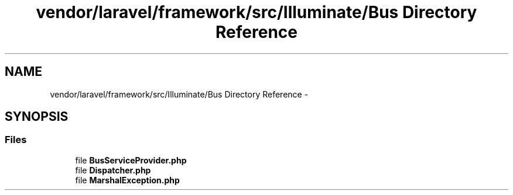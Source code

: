 .TH "vendor/laravel/framework/src/Illuminate/Bus Directory Reference" 3 "Tue Apr 14 2015" "Version 1.0" "VirtualSCADA" \" -*- nroff -*-
.ad l
.nh
.SH NAME
vendor/laravel/framework/src/Illuminate/Bus Directory Reference \- 
.SH SYNOPSIS
.br
.PP
.SS "Files"

.in +1c
.ti -1c
.RI "file \fBBusServiceProvider\&.php\fP"
.br
.ti -1c
.RI "file \fBDispatcher\&.php\fP"
.br
.ti -1c
.RI "file \fBMarshalException\&.php\fP"
.br
.in -1c
